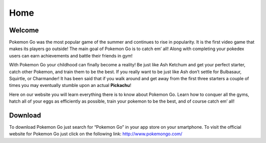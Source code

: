 Home
======

Welcome
---------

Pokemon Go was the most popular game of the summer and continues to rise in popularity. It is the first video game that makes its players go outside! The main goal of Pokemon Go is to catch em’ all! Along with completing your pokedex users can earn achievements and battle their friends in gym! 

With Pokemon Go your childhood can finally become a reality! Be just like Ash Ketchum and get your perfect starter, catch other Pokemon, and train them to be the best. If you really want to be just like Ash don’t settle for Bulbasaur, Squirtle, or Charmander! It has been said that if you walk around and get away from the first three starters a couple of times you may eventually stumble upon an actual **Pickachu**!

Here on our website you will learn everything there is to know about Pokemon Go. Learn how to conquer all the gyms, hatch all of your eggs as efficiently as possible, train your pokemon to be the best, and of course catch em’ all!

Download
----------

To download Pokemon Go just search for “Pokemon Go” in your app store on your smartphone. To visit the official website for Pokemon Go just click on the following link: http://www.pokemongo.com/ 